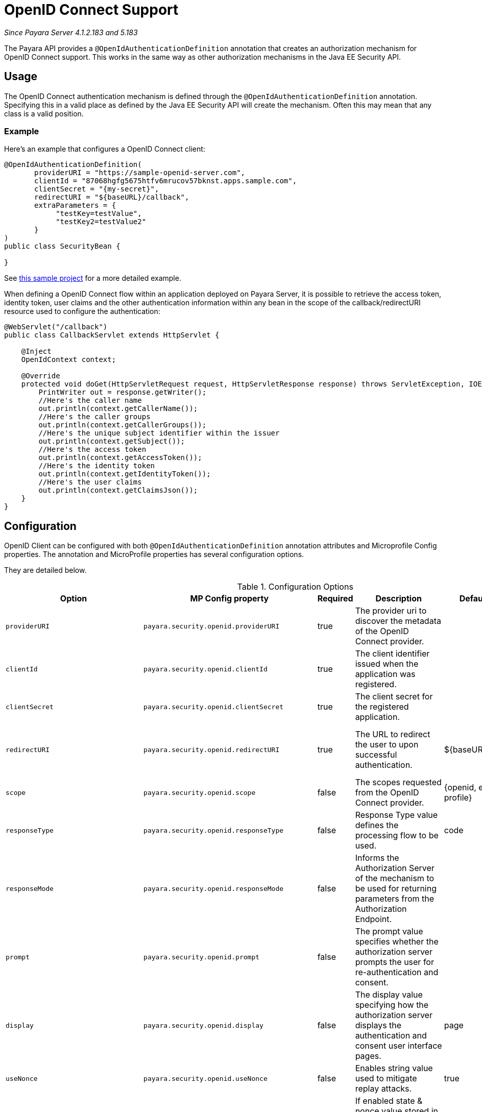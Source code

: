 [[openid-connect-support]]
= OpenID Connect Support

_Since Payara Server 4.1.2.183 and 5.183_

The Payara API provides a `@OpenIdAuthenticationDefinition` annotation that creates an authorization mechanism for OpenID Connect support. 
This works in the same way as other authorization mechanisms in the Java EE Security API.

[[usage]]
== Usage

The OpenID Connect authentication mechanism is defined through the `@OpenIdAuthenticationDefinition` annotation. 
Specifying this in a valid place as defined by the Java EE Security API will create the mechanism. 
Often this may mean that any class is a valid position.

[[usage-example]]
=== Example

Here's an example that configures a OpenID Connect client:

[source, java]
----
@OpenIdAuthenticationDefinition(
       providerURI = "https://sample-openid-server.com",
       clientId = "87068hgfg5675htfv6mrucov57bknst.apps.sample.com",
       clientSecret = "{my-secret}",
       redirectURI = "${baseURL}/callback",
       extraParameters = {
            "testKey=testValue",
            "testKey2=testValue2"
       }
)
public class SecurityBean {

}
----

See https://github.com/javaee-samples/vendoree-samples/tree/master/payara/openid[this sample project] for a more detailed example.

When defining a OpenID Connect flow within an application deployed on Payara Server, 
it is possible to retrieve the access token, identity token, user claims and the other authentication information within any bean in the scope of the callback/redirectURI resource used to configure the authentication:

[source, java]
----
@WebServlet("/callback")
public class CallbackServlet extends HttpServlet {
    
    @Inject
    OpenIdContext context;
    
    @Override
    protected void doGet(HttpServletRequest request, HttpServletResponse response) throws ServletException, IOException {
        PrintWriter out = response.getWriter();
        //Here's the caller name
        out.println(context.getCallerName());
        //Here's the caller groups
        out.println(context.getCallerGroups());
        //Here's the unique subject identifier within the issuer
        out.println(context.getSubject());
        //Here's the access token
        out.println(context.getAccessToken());
        //Here's the identity token
        out.println(context.getIdentityToken());
        //Here's the user claims
        out.println(context.getClaimsJson());
    }
}
----

[[configuration]]
== Configuration

OpenID Client can be configured with both `@OpenIdAuthenticationDefinition` annotation attributes and Microprofile Config properties.
The annotation and MicroProfile properties has several configuration options.

They are detailed below.

.Configuration Options
|===
| Option | MP Config property | Required | Description | Default value | Requirements

| `providerURI`
| `payara.security.openid.providerURI`
| true
| The provider uri to discover the metadata of the OpenID Connect provider.
|
| The endpoint must be HTTPS.

| `clientId`
| `payara.security.openid.clientId`
| true
| The client identifier issued when the application was registered.
|
| N/A.

| `clientSecret`
| `payara.security.openid.clientSecret`
| true
| The client secret for the registered application.
|
| N/A.

| `redirectURI`
| `payara.security.openid.redirectURI`
| true
| The URL to redirect the user to upon successful authentication.
| ${baseURL}/Callback
| Must be equal to one set in the OpenID Connect provider.

| `scope`
| `payara.security.openid.scope`
| false
| The scopes requested from the OpenID Connect provider.
| {openid, email, profile}
| N/A.

| `responseType`
| `payara.security.openid.responseType`
| false
| Response Type value defines the processing flow to be used.
| code
| N/A.

| `responseMode`
| `payara.security.openid.responseMode`
| false
| Informs the Authorization Server of the mechanism to be used for returning parameters from the Authorization Endpoint.
|
| N/A.

| `prompt`
| `payara.security.openid.prompt`
| false
| The prompt value specifies whether the authorization server prompts the user for re-authentication and consent.
|
| N/A.

| `display`
| `payara.security.openid.display`
| false
| The display value specifying how the authorization server displays the authentication and consent user interface pages.
| page
| N/A.

| `useNonce`
| `payara.security.openid.useNonce`
| false
| Enables string value used to mitigate replay attacks.
| true
| N/A.

| `useSession`
| `payara.security.openid.useSession`
| false
| If enabled state & nonce value stored in session otherwise in cookies.
| true
| N/A.

| `jwksConnectTimeout`
| `payara.security.openid.jwks.connect.timeout`
| false
| Sets the connect timeout(in milliseconds) for Remote JWKS retrieval.
| 500
| Value must not be negative and if value is zero then infinite timeout.

| `jwksReadTimeout`
| `payara.security.openid.jwks.read.timeout`
| false
| Sets the read timeout(in milliseconds) for Remote JWKS retrieval.
| 500
| Value must not be negative and if value is zero then infinite timeout.

| `tokenAutoRefresh`
| `payara.security.openid.token.autoRefresh`
| false
| Enables or disables the automatically performed refresh of Access and Refresh Token.  _Since Payara Server 5.193_
| false
| N/A.

| `tokenMinValidity`
| `payara.security.openid.token.minValidity`
| false
| Sets the minimum validity time(in milliseconds) the Access Token must be valid before it is considered expired. _Since Payara Server 5.193_
| 10000
| Value must not be negative.

| `claimsDefinition.callerNameClaim`
| `payara.security.openid.callerNameClaim`
| false
| Defines the name of callerName claim and maps the claim's value to caller name value in IdentityStore#validate. _Since Payara Server 5.184_
| preferred_username
| N/A.

| `claimsDefinition.callerGroupsClaim`
| `payara.security.openid.callerGroupsClaim`
| false
| Defines the name of callerGroups claim and maps the claim's value to caller groups value in IdentityStore#validate. _Since Payara Server 5.184_
| groups
| N/A.

| `extraParameters`
|
| false
| An array of extra options to be sent to the OpenID Connect provider.
|
| Must be in the form `"key=value"`.
|===

*Note :* If both an annotation attribute and a MicroProfile Config property are defined for the same option 
then the MicroProfile Config property value always take precedence over the `@OpenIdAuthenticationDefinition` annotation value.

[[el-support]]
=== Expression Language Support

Additionally, the `@OpenIdAuthenticationDefinition` supports the use of expression language (EL) notation for dynamic configuration scenarios. 
This means that you can use any CDI bean properties to set the OpenID Connect configuration like this:

[source, java]
----
@OpenIdAuthenticationDefinition(
    providerURI="#{openidConfigBean.tokenEndpointURL}",
    clientId="#{openidConfigBean.clientId}",
    clientSecret="#{openidConfigBean.clientSecret}",
    redirectURI="#{openidConfigBean.redirectURI}"
)
public class SecurityBean {
}
----

[[secret-alias]]
=== Client Secret Aliasing

The client secret can be input directly, or for added security it can be aliased using any of the following features:

- xref:/documentation/payara-server/password-aliases/README.adoc[Password Aliases]
- xref:/documentation/payara-server/server-configuration/var-substitution/README.adoc[Environment Variables / System Properties]
- xref:/documentation/microprofile/config.adoc[Config API]

[[google-oidc-integrations]]
=== Google integration

The Payara API provides the in-built support for Google OpenID Provider via the `@GoogleAuthenticationDefinition` annotation.

==== Request Refresh Token
To enable the refresh token feature, set the `tokenAutoRefresh` to true 
and add the `access_type` parameter value to `offline`
so that application can refresh access tokens when the user is not present at the browser. 

If application requests `offline` access then application can receive access and refresh token. 
Once application has a refresh token, it can obtain a new access token at any time or as older ones expire.
Otherwise If application requests `online` access, your application will only receive an access token

[source, java]
----
@GoogleAuthenticationDefinition(
    providerURI="#{openidConfigBean.tokenEndpointURL}",
    clientId="#{openidConfigBean.clientId}",
    clientSecret="#{openidConfigBean.clientSecret}",
    ...
    tokenAutoRefresh = true,
    extraParameters = {"access_type=offline", "approval_prompt=force"}
)
public class SecurityBean {
}
----

[[azure-ad-oidc-integrations]]
=== Azure AD integration

The Payara API also provides the in-built support for Azure AD OpenID Provider via the `@AzureAuthenticationDefinition` annotation.

==== Request Refresh Token
To receive the refresh token, set the `tokenAutoRefresh` to true and explicitly add the `offline_access` scope to definition.

[source, java]
----
@AzureAuthenticationDefinition(
    providerURI="#{openidConfigBean.tokenEndpointURL}",
    clientId="#{openidConfigBean.clientId}",
    clientSecret="#{openidConfigBean.clientSecret}",
    ...
    tokenAutoRefresh = true,
    scope = {OPENID_SCOPE, EMAIL_SCOPE, PROFILE_SCOPE, OFFLINE_ACCESS_SCOPE}
)
public class SecurityBean {
}
----

[[extra-resources]]
== Extra Resources

To read more about OpenID Connect itself, visit http://openid.net/specs/openid-connect-core-1_0.html